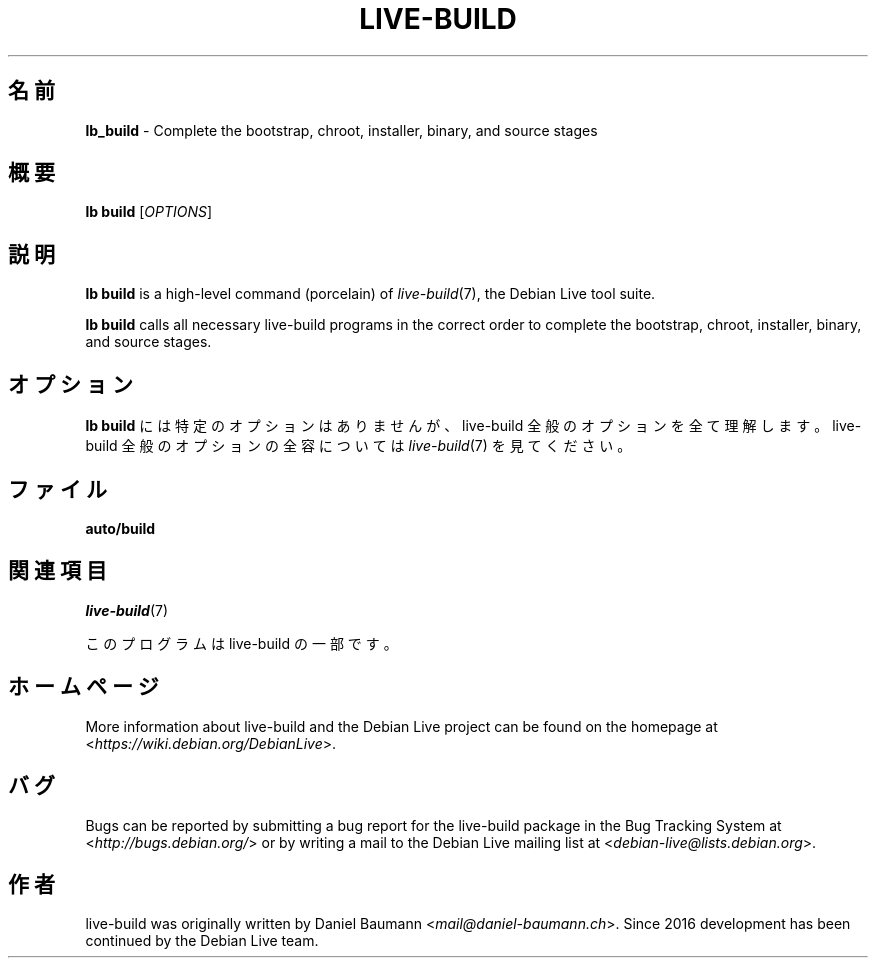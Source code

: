 .\"*******************************************************************
.\"
.\" This file was generated with po4a. Translate the source file.
.\"
.\"*******************************************************************
.TH LIVE\-BUILD 1 2021\-09\-02 1:20210902 "Debian Live Project"

.SH 名前
\fBlb_build\fP \- Complete the bootstrap, chroot, installer, binary, and source
stages

.SH 概要
\fBlb build\fP [\fIOPTIONS\fP]

.SH 説明
\fBlb build\fP is a high\-level command (porcelain) of \fIlive\-build\fP(7), the
Debian Live tool suite.
.PP
\fBlb build\fP calls all necessary live\-build programs in the correct order to
complete the bootstrap, chroot, installer, binary, and source stages.

.SH オプション
\fBlb build\fP には特定のオプションはありませんが、live\-build 全般のオプションを全て理解します。live\-build
全般のオプションの全容については \fIlive\-build\fP(7) を見てください。

.SH ファイル
.IP \fBauto/build\fP 4

.SH 関連項目
\fIlive\-build\fP(7)
.PP
このプログラムは live\-build の一部です。

.SH ホームページ
More information about live\-build and the Debian Live project can be found
on the homepage at <\fIhttps://wiki.debian.org/DebianLive\fP>.

.SH バグ
Bugs can be reported by submitting a bug report for the live\-build package
in the Bug Tracking System at <\fIhttp://bugs.debian.org/\fP> or by
writing a mail to the Debian Live mailing list at
<\fIdebian\-live@lists.debian.org\fP>.

.SH 作者
live\-build was originally written by Daniel Baumann
<\fImail@daniel\-baumann.ch\fP>. Since 2016 development has been
continued by the Debian Live team.
